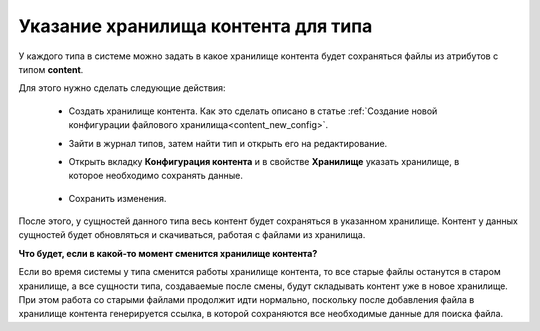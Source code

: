 Указание хранилища контента для типа
========================================

.. _type_content_storage:

У каждого типа в системе можно задать в какое хранилище контента будет сохраняться файлы из атрибутов с типом **content**.

Для этого нужно сделать следующие действия:

    * Создать хранилище контента. Как это сделать описано в статье :ref:`Создание новой конфигурации файлового хранилища<content_new_config>`.

    * Зайти в журнал типов, затем найти тип и открыть его на редактирование.

    * Открыть вкладку **Конфигурация контента** и в свойстве **Хранилище** указать хранилище, в которое необходимо сохранять данные.

        .. image:: _static/content_8.png
            :width: 600
            :align: center

    * Сохранить изменения.

После этого, у сущностей данного типа весь контент будет сохраняться в указанном хранилище. Контент у данных сущностей будет обновляться и скачиваться, работая с файлами из хранилища.

**Что будет, если в какой-то момент сменится хранилище контента?**

Если во время системы у типа сменится работы хранилище контента, то все старые файлы останутся в старом хранилище, а все сущности типа, создаваемые после смены, будут складывать контент уже в новое хранилище. При этом работа со старыми файлами продолжит идти нормально, поскольку после добавления файла в хранилище контента генерируется ссылка, в которой сохраняются все необходимые данные для поиска файла.

